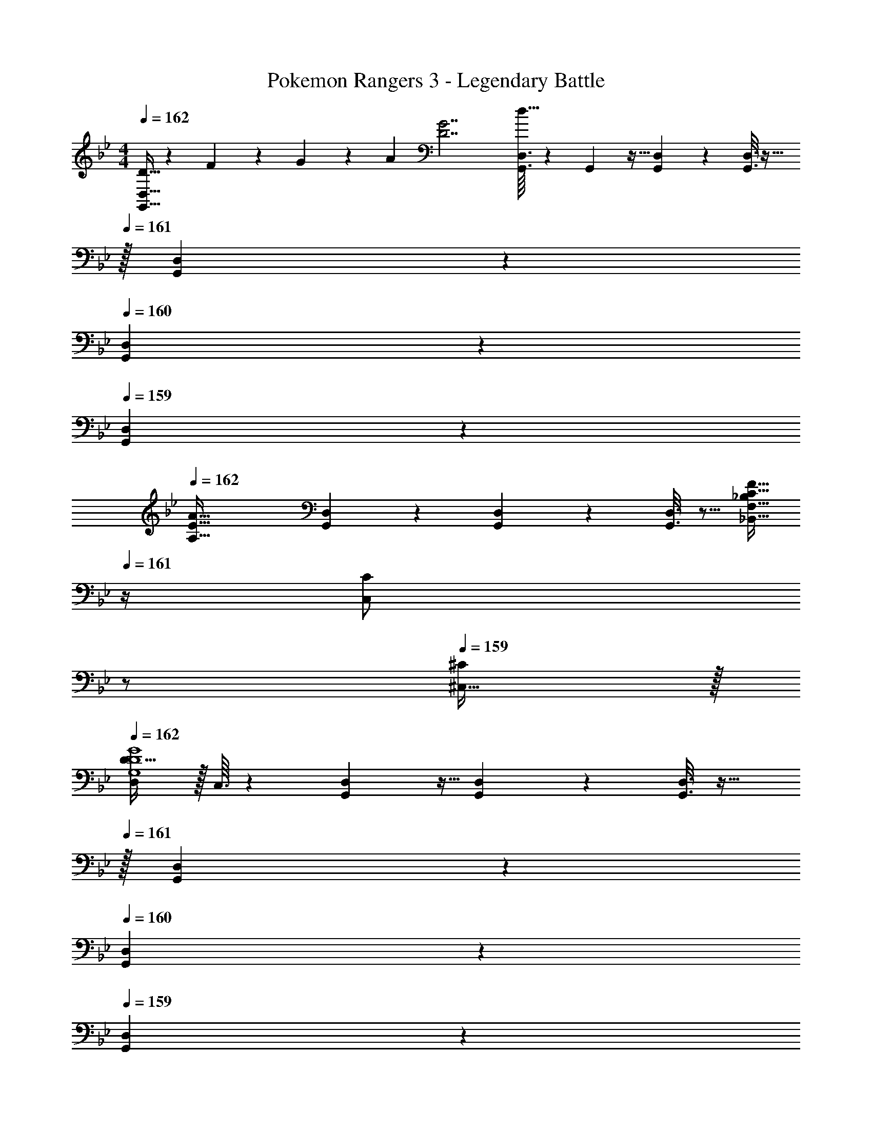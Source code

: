 X: 1
T: Pokemon Rangers 3 - Legendary Battle
Z: ABC Generated by Starbound Composer v0.8.7
L: 1/4
M: 4/4
Q: 1/4=162
K: Gm
[D5/32G,,17/32D,17/32] z/96 F11/96 z/96 G11/96 z/96 [z/12A11/96] [z/32D7/G7/] [G,,3/32D,3/32d63/32] z11/72 G,,7/72 z5/32 [G,,55/288D,55/288] z89/288 [G,,3/16D,3/16] z25/32 
Q: 1/4=161
z/32 [G,,17/96D,17/96] z7/24 
Q: 1/4=160
[G,,/5D,/5] z3/10 
Q: 1/4=159
[G,,/5D,/5] z3/10 
Q: 1/4=162
[z17/32A,65/32E65/32A65/32] [G,,55/288D,55/288] z89/288 [G,,55/288D,55/288] z89/288 [G,,3/16D,3/16] z5/16 [_B,,15/32_B,/F,63/32C63/32F63/32] 
Q: 1/4=161
z/4 [z/4C,17/36C/] 
Q: 1/4=160
z/ 
Q: 1/4=159
[^C,15/32^C/] z/32 
Q: 1/4=162
[D,/D17/32G,4D4G4] z/32 C,3/32 z11/72 [G,,7/72D,7/72] z5/32 [G,,55/288D,55/288] z89/288 [G,,3/16D,3/16] z25/32 
Q: 1/4=161
z/32 [G,,17/96D,17/96] z7/24 
Q: 1/4=160
[G,,/5D,/5] z3/10 
Q: 1/4=159
[G,,/5D,/5] z3/10 
Q: 1/4=162
[z17/32F,65/32=C65/32F65/32] [G,,55/288D,55/288] z89/288 [G,,55/288D,55/288] z89/288 [G,,3/16D,3/16] z5/16 [B,,15/32B,/B,63/32F63/32_B63/32] z/4 [=C,17/36=A,/] z5/18 [^C,15/32F,/] z/32 
[G,,17/32D,17/32G,4D4G4] [G,,3/32D,3/32] z11/72 G,,7/72 z5/32 [G,,55/288D,55/288] z89/288 [G,,3/16D,3/16] z25/32 
Q: 1/4=161
z/32 [G,,17/96D,17/96] z7/24 
Q: 1/4=160
[G,,/5D,/5] z3/10 
Q: 1/4=159
[G,,/5D,/5] z3/10 
Q: 1/4=162
[z17/32B,65/32F65/32B65/32] [G,,55/288D,55/288] z89/288 [G,,55/288D,55/288] z89/288 [G,,3/16D,3/16] z5/16 [B,,15/32B,/^C63/32A63/32^c63/32] 
Q: 1/4=161
z/4 [z/4=C,17/36=C/] 
Q: 1/4=160
z/ 
Q: 1/4=159
[^C,15/32^C/] z/32 
Q: 1/4=162
[D,/D17/32D4=A4d4] z/32 C,3/32 z11/72 [G,,7/72D,7/72] z5/32 [G,,55/288D,55/288] z89/288 [G,,3/16D,3/16] z25/32 
Q: 1/4=161
z/32 [G,,17/96D,17/96] z7/24 
Q: 1/4=160
[G,,/5D,/5] z3/10 
Q: 1/4=159
[G,,/5D,/5] z3/10 
Q: 1/4=162
[z17/32C65/32_A65/32c65/32] [G,,55/288D,55/288] z89/288 [G,,55/288D,55/288] z89/288 [G,,3/16D,3/16] z5/16 [d7/32B,,15/32B,/] z/36 c2/9 z/32 B7/32 [=A/4=C,17/36A,/] _A/4 F/4 [D2/9^C,15/32F,/] z/36 C7/32 z/32 
[G,,2/9D,2/9D7/G7/d7/] z89/288 [G,,55/288D,55/288] z89/288 [G,,55/288D,55/288] z89/288 [G,,3/16D,3/16] z25/32 
Q: 1/4=161
z/32 [G,,17/96D,17/96] z7/24 
Q: 1/4=160
[G,,/5D,/5] z3/10 
Q: 1/4=159
[G,,/5D,/5=C15/32F15/32=c/] z3/10 
Q: 1/4=162
[z17/32D65/32G65/32d65/32] [G,,55/288D,55/288] z89/288 [G,,55/288D,55/288] z89/288 [G,,3/16D,3/16] z5/16 [B,,15/32E63/32A63/32e63/32] G,,/5 z/20 [z/4=C,/] G,,/5 z3/10 [G,,/5^C,15/32] z3/10 
[G,,2/9G,2/9D7/G7/d7/] z89/288 [G,,55/288G,55/288] z89/288 [G,,55/288G,55/288] z89/288 [G,,3/16G,3/16] z13/16 [G,,17/96G,17/96] z7/24 [G,,/5G,/5] z3/10 [G,,/5G,/5C15/32F15/32c/] z3/10 
[D/G17/32d17/32] z/32 [C55/288G55/288G,,55/288G,55/288] z89/288 [C55/288G55/288G,,55/288G,55/288] z89/288 [C3/16G3/16G,,3/16G,3/16] z5/16 [E,15/32F,31/32B,31/32F31/32] G,,/5 z/20 [z/4F,/] [G,,/5_A,^CA] z3/10 [G,,/5^F,15/32] z3/10 
[G,,2/9D,2/9G,7/9=C7/9G7/9] z89/288 [G,,55/288D,55/288] z/18 [z73/288A,217/288^C217/288A217/288] [F,,55/288D,55/288] z89/288 [G,,3/16D,3/16G,175/32=C175/32G175/32] z25/32 
Q: 1/4=161
z/32 [G,,17/96D,17/96] z7/24 
Q: 1/4=160
[F,,/5D,/5] z3/10 
Q: 1/4=159
[G,,/5D,/5] z3/10 
Q: 1/4=162
z17/32 [G,,55/288D,55/288] z89/288 [F,,55/288D,55/288] z89/288 [G,,3/16D,3/16] z5/16 B,,15/32 G,,/5 z/20 [z/4=C,/] F,,/5 z3/10 [G,,/5^C,15/32] z3/10 
[G,,2/9D,2/9G,7/9C7/9G7/9] z89/288 [G,,55/288D,55/288] z/18 [z73/288A,217/288^C217/288A217/288] [F,,55/288D,55/288] z89/288 [G,,3/16D,3/16G,175/32=C175/32G175/32] z25/32 
Q: 1/4=161
z/32 [G,,17/96D,17/96] z7/24 
Q: 1/4=160
[F,,/5D,/5] z3/10 
Q: 1/4=159
[G,,/5D,/5] z3/10 
Q: 1/4=162
z17/32 [G,,55/288D,55/288] z89/288 [F,,55/288D,55/288] z89/288 [G,,3/16D,3/16] z5/16 B,,15/32 G,,/5 z/20 [z/4=C,/] F,,/5 z3/10 [G,,/5^C,15/32] z3/10 
[G,,2/9D,2/9D7/G7/d7/] z89/288 [G,,55/288D,55/288] z89/288 [G,,55/288D,55/288] z89/288 [G,,3/16D,3/16] z25/32 
Q: 1/4=161
z/32 [G,,17/96D,17/96] z7/24 
Q: 1/4=160
[G,,/5D,/5] z3/10 
Q: 1/4=159
[G,,/5D,/5C15/32F15/32c/] z3/10 
Q: 1/4=162
[z17/32D65/32G65/32d65/32] [G,,55/288D,55/288] z89/288 [G,,55/288D,55/288] z89/288 [G,,3/16D,3/16] z5/16 [B,,15/32E63/32A63/32e63/32] G,,/5 z/20 [z/4=C,/] G,,/5 z3/10 [G,,/5^C,15/32] z3/10 
[G,,2/9G,2/9D7/G7/d7/] z89/288 [G,,55/288G,55/288] z89/288 [G,,55/288G,55/288] z89/288 [G,,3/16G,3/16] z13/16 [G,,17/96G,17/96] z7/24 [G,,/5G,/5] z3/10 [G,,/5G,/5C15/32F15/32c/] z3/10 
[D/G17/32d17/32] z/32 [C55/288G55/288G,,55/288G,55/288] z89/288 [C55/288G55/288G,,55/288G,55/288] z89/288 [C3/16G3/16G,,3/16G,3/16] z5/16 [E,15/32=F,31/32B,31/32F31/32] G,,/5 z/20 [z/4F,/] [G,,/5A,^CA] z3/10 [G,,/5^F,15/32] z3/10 
[G,,2/9G,2/9=C7/9G7/9] z89/288 [G,,55/288G,55/288] z/18 [z73/288^C217/288A217/288] [F,,55/288G,55/288] z89/288 [G,,3/16G,3/16=C175/32G175/32] z13/16 [G,,17/96G,17/96] z7/24 [F,,/5G,/5] z3/10 [G,,/5G,/5] z133/160 
[G,,55/288G,55/288] z89/288 [F,,55/288G,55/288] z89/288 [G,,3/16G,3/16] z5/16 A,15/32 G,,/5 z/20 [z/4=F,/] F,,/5 z3/10 [G,,/5F,15/32] z3/10 [G,,2/9G,2/9C7/9G7/9] z89/288 
[G,,55/288G,55/288] z/18 [z73/288^C217/288A217/288] [F,,55/288G,55/288] z89/288 [G,,3/16G,3/16=C139/32G139/32] z13/16 [G,,17/96G,17/96] z7/24 [F,,/5G,/5] z3/10 [G,,/5G,/5] z133/160 
[G,,55/288G,55/288] z89/288 [F,,55/288G,55/288] z89/288 [G,,3/16G,3/16] z5/16 F7/32 z/36 G2/9 z/32 [G,,17/96G,17/96A7/32] z/24 B/4 [F,,/5G,/5G/4] z/20 A/4 [G,,/5G,/5B2/9] z/20 c7/32 z/32 [A,,/5d/E,7/A,7/D7/] z3/10 [z/32A,,/5] 
A55/288 z5/18 [z/32A,,/5] G55/288 z5/18 [z/32A,,/5] [z15/32A31/32] A,,/5 z3/10 [z/32A,,/5] G17/96 z7/24 [A,,/5A15/32] z3/10 [B/5A,,/5] z3/10 [A,,/5G49/32D,65/32G,65/32E65/32] z3/10 A,,/5 z3/10 
A,,/5 z3/10 A,,/5 z3/10 [z/32A,,/5] [z15/32A47/32E,63/32A,63/32=E63/32] A,,/5 z3/10 A,,/5 z3/10 A,,/5 z3/10 [B,,/5B49/32F,7/B,7/F7/] z3/10 B,,/5 z3/10 
B,,/5 z3/10 B,,/5 z3/10 [z/32B,,/5] [z15/32e47/32] B,,/5 z3/10 B,,/5 z3/10 B,,/5 z3/10 [B,,/5f49/32D,65/32=A,65/32F65/32] z3/10 B,,/5 z3/10 
B,,/5 z3/10 B,,/5 z3/10 [z/32B,,/5] [z7/32^f47/32E,63/32B,63/32^F63/32] 
Q: 1/4=161
z/4 
Q: 1/4=160
B,,/5 z/20 
Q: 1/4=159
z/4 B,,/5 z/20 
Q: 1/4=158
z/4 
Q: 1/4=157
B,,/5 z/20 
Q: 1/4=156
z/4 [G,,,2/9C/G17/32] z/36 
Q: 1/4=162
z9/32 [G,55/288D55/288G,,55/288D,55/288] z89/288 
[G,55/288D55/288G,,,55/288] z89/288 [C3/16G3/16G,,3/16D,3/16] z5/16 [^C3/16A3/16G,,,3/16] z5/16 [=C17/96G17/96G,,17/96D,17/96] z7/24 [=F/5c/5G,,,/5] z3/10 [G,,/5D,/5A2/9e/4] z/20 [z/4G57/32d57/32] F,,,2/9 z89/288 [F,,55/288=C,55/288] z89/288 
F,,,55/288 z89/288 [F,,3/16C,3/16^F31/32^c] z5/16 F,,,3/16 z5/16 [=F17/96=c17/96F,,17/96C,17/96] z7/24 F,,,/5 z3/10 [F,,/5C,/5C65/32G65/32] z3/10 E,,,2/9 z89/288 [E,,55/288B,,55/288] z89/288 
E,,,55/288 z89/288 [E,,3/16B,,3/16^C31/32A] z5/16 E,,,3/16 z5/16 [B,17/96F17/96E,,17/96B,,17/96] z7/24 [C/5A/5E,,,/5] z3/10 [E,,/5B,,/5=C49/32G49/32] z3/10 F,,,2/9 z89/288 [F,,55/288C,55/288] z89/288 
F,,,55/288 z89/288 [F,,3/16C,3/16B,31/32F] z5/16 F,,,3/16 z5/16 [^F,,17/96^C,17/96=B,31/32^F31/32] z7/24 ^F,,,/5 z3/10 [F,,/5C,/5] z3/10 [G,,,2/9C/G17/32] z89/288 [G,55/288D55/288G,,55/288D,55/288] z89/288 
[G,55/288D55/288G,,,55/288] z89/288 [C3/16G3/16G,,3/16D,3/16] z5/16 [^C3/16A3/16G,,,3/16] z5/16 [=C17/96G17/96G,,17/96D,17/96] z7/24 [=F/5c/5G,,,/5] z3/10 [G,,/5D,/5A2/9e/4] z/20 [z/4G57/32d57/32] =F,,,2/9 z89/288 [=F,,55/288=C,55/288] z89/288 
F,,,55/288 z89/288 [F,,3/16C,3/16^F31/32^c] z5/16 F,,,3/16 z5/16 [=F17/96=c17/96F,,17/96C,17/96] z7/24 [F,,,/5^F15/32^c/] z3/10 [F,,/5C,/5=F2/9=c/4] z/20 [z/4G7/4C57/32] E,,,2/9 z89/288 [E,,55/288B,,55/288] z89/288 
E,,,55/288 z5/18 [z/32B=fA] [E,,3/16B,,3/16] z5/16 E,,,3/16 z9/32 [z/32=B^f] [E,,17/96B,,17/96] z7/24 [A/5E,,,/5] z3/10 [E,,/5B,,/5G3/c2g2] z3/10 F,,,2/9 z89/288 [F,,55/288C,55/288] z89/288 
F,,,55/288 z5/18 [z/32F_B3/=f3/] [F,,3/16C,3/16] z5/16 F,,,3/16 z9/32 [z/32^F] [^F,,17/96^C,17/96] z7/24 ^F,,,/5 z3/10 [F,,/5C,/5_B,/4=F/4] z/20 [=B,/4^F/4] 
Q: 1/4=156
[G,,,2/9C/G17/32] z/36 
Q: 1/4=162
z9/32 [G,55/288D55/288G,,55/288D,55/288] z89/288 
[G,55/288D55/288G,,,55/288] z89/288 [C3/16G3/16G,,3/16D,3/16] z5/16 [^C3/16A3/16G,,,3/16] z5/16 [=C17/96G17/96G,,17/96D,17/96] z7/24 [=F/5c/5G,,,/5] z3/10 [G,,/5D,/5A2/9e/4] z/20 [z/4G57/32d57/32] =F,,,2/9 z89/288 [=F,,55/288=C,55/288] z89/288 
F,,,55/288 z89/288 [F,,3/16C,3/16^F31/32^c] z5/16 F,,,3/16 z5/16 [=F17/96=c17/96F,,17/96C,17/96] z7/24 F,,,/5 z3/10 [F,,/5C,/5C65/32G65/32] z3/10 E,,,2/9 z89/288 [E,,55/288B,,55/288] z89/288 
E,,,55/288 z89/288 [E,,3/16B,,3/16^C31/32A] z5/16 E,,,3/16 z5/16 [_B,17/96F17/96E,,17/96B,,17/96] z7/24 [C/5A/5E,,,/5] z3/10 [E,,/5B,,/5=C49/32G49/32] z3/10 F,,,2/9 z89/288 [F,,55/288C,55/288] z89/288 
F,,,55/288 z89/288 [F,,3/16C,3/16B,31/32F] z5/16 F,,,3/16 z5/16 [^F,,17/96^C,17/96=B,31/32^F31/32] z7/24 ^F,,,/5 z3/10 [F,,/5C,/5] z3/10 [G,,,2/9C/G17/32] z89/288 [G,55/288D55/288G,,55/288D,55/288] z89/288 
[G,55/288D55/288G,,,55/288] z89/288 [C3/16G3/16G,,3/16D,3/16] z5/16 [^C3/16A3/16G,,,3/16] z5/16 [=C17/96G17/96G,,17/96D,17/96] z7/24 [=F/5c/5G,,,/5] z3/10 [G,,/5D,/5A2/9e/4] z/20 [z/4G57/32d57/32] =F,,,2/9 z89/288 [=F,,55/288=C,55/288] z89/288 
F,,,55/288 z89/288 [F,,3/16C,3/16^F31/32^c] z5/16 F,,,3/16 z5/16 [=F17/96=c17/96F,,17/96C,17/96] z7/24 [F,,,/5^F15/32^c/] z3/10 [F,,/5C,/5=F2/9=c/4] z/20 [z/4G7/4C57/32] E,,,2/9 z89/288 [E,,55/288B,,55/288] z89/288 
E,,,55/288 z5/18 [z/32BfA] [E,,3/16B,,3/16] z5/16 E,,,3/16 z9/32 [z/32=B^f] [E,,17/96B,,17/96] z7/24 [A/5E,,,/5] z3/10 [E,,/5B,,/5G3/c2g2] z3/10 F,,,2/9 z89/288 [F,,55/288C,55/288] z89/288 
F,,,55/288 z5/18 [z/32F_B3/=f3/] [F,,3/16C,3/16] z5/16 F,,,3/16 z9/32 [z/32^F] [^F,,17/96^C,17/96] z7/24 ^F,,,/5 z3/10 [F,,/5C,/5B/4f/4] z/20 [=B/4^f/4] [G,,17/32D,17/32D,,4G161/32c161/32g161/32] [G,,3/32D,3/32] z11/72 G,,7/72 z5/32 
[G,,55/288D,55/288] z89/288 [G,,3/16D,3/16] z25/32 
Q: 1/4=161
z/32 [G,,17/96D,17/96] z7/24 
Q: 1/4=160
[G,,/5D,/5] z3/10 
Q: 1/4=159
[G,,/5D,/5] z3/10 
Q: 1/4=162
[z17/32E,,2A,,2] [G,,55/288D,55/288] z89/288 
[G,,55/288D,55/288] z89/288 [G,,3/16D,3/16] z9/32 [z/32F,2] [G15/32B,,15/32d/_B,/] z/4 [D17/36=C,17/36=A/C/] z5/18 [^C,15/32^C/=C15/G15/] z/32 [D,/D,,4] z/32 C,3/32 z11/72 [G,,7/72D,7/72] z5/32 
[G,,55/288D,55/288] z89/288 [G,,3/16D,3/16] z13/16 [G,,17/96D,17/96] z7/24 [G,,/5D,/5] z3/10 [G,,/5D,/5] z3/10 [z17/32C,,2=F,,2] [G,,55/288D,55/288] z89/288 
[G,,55/288D,55/288] z89/288 [G,,3/16D,3/16] z5/16 [B,,15/32B,/] z/4 [=C,17/36A,/] z5/18 [^C,15/32F,15/32] z/32 [D5/32G,,17/32D,17/32] z/96 =F11/96 z/96 G11/96 z/96 [z/12_A11/96] [z/32D7/G7/] [G,,3/32D,3/32d63/32] z11/72 G,,7/72 z5/32 
[G,,55/288D,55/288] z89/288 [G,,3/16D,3/16] z25/32 
Q: 1/4=161
z/32 [G,,17/96D,17/96] z7/24 
Q: 1/4=160
[G,,/5D,/5] z3/10 
Q: 1/4=159
[G,,/5D,/5] z3/10 
Q: 1/4=162
[z17/32_A,65/32_E65/32A65/32] [G,,55/288D,55/288] z89/288 
[G,,55/288D,55/288] z89/288 [G,,3/16D,3/16] z5/16 [B,,15/32B,/F,63/32C63/32F63/32] 
Q: 1/4=161
z/4 [z/4=C,17/36C/] 
Q: 1/4=160
z/ 
Q: 1/4=159
[^C,15/32^C/] z/32 
Q: 1/4=162
[D,/D17/32G,4D4G4] z/32 C,3/32 z11/72 [G,,7/72D,7/72] z5/32 
[G,,55/288D,55/288] z89/288 [G,,3/16D,3/16] z25/32 
Q: 1/4=161
z/32 [G,,17/96D,17/96] z7/24 
Q: 1/4=160
[G,,/5D,/5] z3/10 
Q: 1/4=159
[G,,/5D,/5] z3/10 
Q: 1/4=162
[z17/32F,65/32=C65/32F65/32] [G,,55/288D,55/288] z89/288 
[G,,55/288D,55/288] z89/288 [G,,3/16D,3/16] z5/16 [B,,15/32B,/B,63/32F63/32_B63/32] z/4 [=C,17/36=A,/] z5/18 [^C,15/32F,/] z/32 [G,,17/32D,17/32G,4D4G4] [G,,3/32D,3/32] z11/72 G,,7/72 z5/32 
[G,,55/288D,55/288] z89/288 [G,,3/16D,3/16] z25/32 
Q: 1/4=161
z/32 [G,,17/96D,17/96] z7/24 
Q: 1/4=160
[G,,/5D,/5] z3/10 
Q: 1/4=159
[G,,/5D,/5] z3/10 
Q: 1/4=162
[z17/32B,65/32F65/32B65/32] [G,,55/288D,55/288] z89/288 
[G,,55/288D,55/288] z89/288 [G,,3/16D,3/16] z5/16 [B,,15/32B,/^C63/32A63/32^c63/32] 
Q: 1/4=161
z/4 [z/4=C,17/36=C/] 
Q: 1/4=160
z/ 
Q: 1/4=159
[^C,15/32^C/] z/32 
Q: 1/4=162
[D,/D17/32D4=A4d4] z/32 C,3/32 z11/72 [G,,7/72D,7/72] z5/32 
[G,,55/288D,55/288] z89/288 [G,,3/16D,3/16] z25/32 
Q: 1/4=161
z/32 [G,,17/96D,17/96] z7/24 
Q: 1/4=160
[G,,/5D,/5] z3/10 
Q: 1/4=159
[G,,/5D,/5] z3/10 
Q: 1/4=162
[z17/32C65/32_A65/32c65/32] [G,,55/288D,55/288] z89/288 
[G,,55/288D,55/288] z89/288 [G,,3/16D,3/16] z5/16 [d7/32B,,15/32B,/] z/36 c2/9 z/32 B7/32 [=A/4=C,17/36A,/] _A/4 F/4 [D2/9^C,15/32F,/] z/36 C7/32 z/32 [G,,2/9D,2/9D7/G7/d7/] z89/288 [G,,55/288D,55/288] z89/288 
[G,,55/288D,55/288] z89/288 [G,,3/16D,3/16] z25/32 
Q: 1/4=161
z/32 [G,,17/96D,17/96] z7/24 
Q: 1/4=160
[G,,/5D,/5] z3/10 
Q: 1/4=159
[G,,/5D,/5=C15/32F15/32=c/] z3/10 
Q: 1/4=162
[z17/32D65/32G65/32d65/32] [G,,55/288D,55/288] z89/288 
[G,,55/288D,55/288] z89/288 [G,,3/16D,3/16] z5/16 [B,,15/32E63/32A63/32e63/32] G,,/5 z/20 [z/4=C,/] G,,/5 z3/10 [G,,/5^C,15/32] z3/10 [G,,2/9G,2/9D7/G7/d7/] z89/288 [G,,55/288G,55/288] z89/288 
[G,,55/288G,55/288] z89/288 [G,,3/16G,3/16] z13/16 [G,,17/96G,17/96] z7/24 [G,,/5G,/5] z3/10 [G,,/5G,/5C15/32F15/32c/] z3/10 [D/G17/32d17/32] z/32 [C55/288G55/288G,,55/288G,55/288] z89/288 
[C55/288G55/288G,,55/288G,55/288] z89/288 [C3/16G3/16G,,3/16G,3/16] z5/16 [E,15/32F,31/32B,31/32F31/32] G,,/5 z/20 [z/4F,/] [G,,/5_A,^CA] z3/10 [G,,/5^F,15/32] z3/10 [G,,2/9D,2/9G,7/9=C7/9G7/9] z89/288 [G,,55/288D,55/288] z/18 [z73/288A,217/288^C217/288A217/288] 
[F,,55/288D,55/288] z89/288 [G,,3/16D,3/16G,175/32=C175/32G175/32] z25/32 
Q: 1/4=161
z/32 [G,,17/96D,17/96] z7/24 
Q: 1/4=160
[F,,/5D,/5] z3/10 
Q: 1/4=159
[G,,/5D,/5] z3/10 
Q: 1/4=162
z17/32 [G,,55/288D,55/288] z89/288 
[F,,55/288D,55/288] z89/288 [G,,3/16D,3/16] z5/16 B,,15/32 G,,/5 z/20 [z/4=C,/] F,,/5 z3/10 [G,,/5^C,15/32] z3/10 [G,,2/9D,2/9G,7/9C7/9G7/9] z89/288 [G,,55/288D,55/288] z/18 [z73/288A,217/288^C217/288A217/288] 
[F,,55/288D,55/288] z89/288 [G,,3/16D,3/16G,175/32=C175/32G175/32] z25/32 
Q: 1/4=161
z/32 [G,,17/96D,17/96] z7/24 
Q: 1/4=160
[F,,/5D,/5] z3/10 
Q: 1/4=159
[G,,/5D,/5] z3/10 
Q: 1/4=162
z17/32 [G,,55/288D,55/288] z89/288 
[F,,55/288D,55/288] z89/288 [G,,3/16D,3/16] z5/16 B,,15/32 G,,/5 z/20 [z/4=C,/] F,,/5 z3/10 [G,,/5^C,15/32] z3/10 [G,,2/9D,2/9D7/G7/d7/] z89/288 [G,,55/288D,55/288] z89/288 
[G,,55/288D,55/288] z89/288 [G,,3/16D,3/16] z25/32 
Q: 1/4=161
z/32 [G,,17/96D,17/96] z7/24 
Q: 1/4=160
[G,,/5D,/5] z3/10 
Q: 1/4=159
[G,,/5D,/5C15/32F15/32c/] z3/10 
Q: 1/4=162
[z17/32D65/32G65/32d65/32] [G,,55/288D,55/288] z89/288 
[G,,55/288D,55/288] z89/288 [G,,3/16D,3/16] z5/16 [B,,15/32E63/32A63/32e63/32] G,,/5 z/20 [z/4=C,/] G,,/5 z3/10 [G,,/5^C,15/32] z3/10 [G,,2/9G,2/9D7/G7/d7/] z89/288 [G,,55/288G,55/288] z89/288 
[G,,55/288G,55/288] z89/288 [G,,3/16G,3/16] z13/16 [G,,17/96G,17/96] z7/24 [G,,/5G,/5] z3/10 [G,,/5G,/5C15/32F15/32c/] z3/10 [D/G17/32d17/32] z/32 [C55/288G55/288G,,55/288G,55/288] z89/288 
[C55/288G55/288G,,55/288G,55/288] z89/288 [C3/16G3/16G,,3/16G,3/16] z5/16 [E,15/32=F,31/32B,31/32F31/32] G,,/5 z/20 [z/4F,/] [G,,/5A,^CA] z3/10 [G,,/5^F,15/32] z3/10 [G,,2/9G,2/9=C7/9G7/9] z89/288 [G,,55/288G,55/288] z/18 [z73/288^C217/288A217/288] 
[F,,55/288G,55/288] z89/288 [G,,3/16G,3/16=C175/32G175/32] z13/16 [G,,17/96G,17/96] z7/24 [F,,/5G,/5] z3/10 [G,,/5G,/5] z133/160 [G,,55/288G,55/288] z89/288 
[F,,55/288G,55/288] z89/288 [G,,3/16G,3/16] z5/16 A,15/32 G,,/5 z/20 [z/4=F,/] F,,/5 z3/10 [G,,/5F,15/32] z3/10 [G,,2/9G,2/9C7/9G7/9] z89/288 [G,,55/288G,55/288] z/18 [z73/288^C217/288A217/288] 
[F,,55/288G,55/288] z89/288 [G,,3/16G,3/16=C139/32G139/32] z13/16 [G,,17/96G,17/96] z7/24 [F,,/5G,/5] z3/10 [G,,/5G,/5] z133/160 [G,,55/288G,55/288] z89/288 
[F,,55/288G,55/288] z89/288 [G,,3/16G,3/16] z5/16 F7/32 z/36 G2/9 z/32 [G,,17/96G,17/96A7/32] z/24 B/4 [F,,/5G,/5G/4] z/20 A/4 [G,,/5G,/5B2/9] z/20 c7/32 z/32 [A,,/5d/E,7/A,7/D7/] z3/10 [z/32A,,/5] A55/288 z5/18 [z/32A,,/5] 
G55/288 z5/18 [z/32A,,/5] [z15/32A31/32] A,,/5 z3/10 [z/32A,,/5] G17/96 z7/24 [A,,/5A15/32] z3/10 [B/5A,,/5] z3/10 [A,,/5G49/32D,65/32G,65/32E65/32] z3/10 A,,/5 z3/10 A,,/5 z3/10 
A,,/5 z3/10 [z/32A,,/5] [z15/32A47/32E,63/32A,63/32=E63/32] A,,/5 z3/10 A,,/5 z3/10 A,,/5 z3/10 [B,,/5B49/32F,7/B,7/F7/] z3/10 B,,/5 z3/10 B,,/5 z3/10 
B,,/5 z3/10 [z/32B,,/5] [z15/32e47/32] B,,/5 z3/10 B,,/5 z3/10 B,,/5 z3/10 [B,,/5=f49/32D,65/32=A,65/32F65/32] z3/10 B,,/5 z3/10 B,,/5 z3/10 
B,,/5 z3/10 [z/32B,,/5] [z7/32^f47/32E,63/32B,63/32^F63/32] 
Q: 1/4=161
z/4 
Q: 1/4=160
B,,/5 z/20 
Q: 1/4=159
z/4 B,,/5 z/20 
Q: 1/4=158
z/4 
Q: 1/4=157
B,,/5 z/20 
Q: 1/4=156
z/4 [G,,,2/9C/G17/32] z/36 
Q: 1/4=162
z9/32 [G,55/288D55/288G,,55/288D,55/288] z89/288 [G,55/288D55/288G,,,55/288] z89/288 
[C3/16G3/16G,,3/16D,3/16] z5/16 [^C3/16A3/16G,,,3/16] z5/16 [=C17/96G17/96G,,17/96D,17/96] z7/24 [=F/5c/5G,,,/5] z3/10 [G,,/5D,/5A2/9e/4] z/20 [z/4G57/32d57/32] =F,,,2/9 z89/288 [F,,55/288=C,55/288] z89/288 F,,,55/288 z89/288 
[F,,3/16C,3/16^F31/32^c] z5/16 F,,,3/16 z5/16 [=F17/96=c17/96F,,17/96C,17/96] z7/24 F,,,/5 z3/10 [F,,/5C,/5C65/32G65/32] z3/10 E,,,2/9 z89/288 [E,,55/288B,,55/288] z89/288 E,,,55/288 z89/288 
[E,,3/16B,,3/16^C31/32A] z5/16 E,,,3/16 z5/16 [B,17/96F17/96E,,17/96B,,17/96] z7/24 [C/5A/5E,,,/5] z3/10 [E,,/5B,,/5=C49/32G49/32] z3/10 F,,,2/9 z89/288 [F,,55/288C,55/288] z89/288 F,,,55/288 z89/288 
[F,,3/16C,3/16B,31/32F] z5/16 F,,,3/16 z5/16 [^F,,17/96^C,17/96=B,31/32^F31/32] z7/24 ^F,,,/5 z3/10 [F,,/5C,/5] z3/10 [G,,,2/9C/G17/32] z89/288 [G,55/288D55/288G,,55/288D,55/288] z89/288 [G,55/288D55/288G,,,55/288] z89/288 
[C3/16G3/16G,,3/16D,3/16] z5/16 [^C3/16A3/16G,,,3/16] z5/16 [=C17/96G17/96G,,17/96D,17/96] z7/24 [=F/5c/5G,,,/5] z3/10 [G,,/5D,/5A2/9e/4] z/20 [z/4G57/32d57/32] =F,,,2/9 z89/288 [=F,,55/288=C,55/288] z89/288 F,,,55/288 z89/288 
[F,,3/16C,3/16^F31/32^c] z5/16 F,,,3/16 z5/16 [=F17/96=c17/96F,,17/96C,17/96] z7/24 [F,,,/5^F15/32^c/] z3/10 [F,,/5C,/5=F2/9=c/4] z/20 [z/4G7/4C57/32] E,,,2/9 z89/288 [E,,55/288B,,55/288] z89/288 E,,,55/288 z5/18 [z/32B=fA] 
[E,,3/16B,,3/16] z5/16 E,,,3/16 z9/32 [z/32=B^f] [E,,17/96B,,17/96] z7/24 [A/5E,,,/5] z3/10 [E,,/5B,,/5G3/c2g2] z3/10 F,,,2/9 z89/288 [F,,55/288C,55/288] z89/288 F,,,55/288 z5/18 [z/32F_B3/=f3/] 
[F,,3/16C,3/16] z5/16 F,,,3/16 z9/32 [z/32^F] [^F,,17/96^C,17/96] z7/24 ^F,,,/5 z3/10 [F,,/5C,/5_B,/4=F/4] z/20 [=B,/4^F/4] 
Q: 1/4=156
[G,,,2/9C/G17/32] z/36 
Q: 1/4=162
z9/32 [G,55/288D55/288G,,55/288D,55/288] z89/288 [G,55/288D55/288G,,,55/288] z89/288 
[C3/16G3/16G,,3/16D,3/16] z5/16 [^C3/16A3/16G,,,3/16] z5/16 [=C17/96G17/96G,,17/96D,17/96] z7/24 [=F/5c/5G,,,/5] z3/10 [G,,/5D,/5A2/9e/4] z/20 [z/4G57/32d57/32] =F,,,2/9 z89/288 [=F,,55/288=C,55/288] z89/288 F,,,55/288 z89/288 
[F,,3/16C,3/16^F31/32^c] z5/16 F,,,3/16 z5/16 [=F17/96=c17/96F,,17/96C,17/96] z7/24 F,,,/5 z3/10 [F,,/5C,/5C65/32G65/32] z3/10 E,,,2/9 z89/288 [E,,55/288B,,55/288] z89/288 E,,,55/288 z89/288 
[E,,3/16B,,3/16^C31/32A] z5/16 E,,,3/16 z5/16 [_B,17/96F17/96E,,17/96B,,17/96] z7/24 [C/5A/5E,,,/5] z3/10 [E,,/5B,,/5=C49/32G49/32] z3/10 F,,,2/9 z89/288 [F,,55/288C,55/288] z89/288 F,,,55/288 z89/288 
[F,,3/16C,3/16B,31/32F] z5/16 F,,,3/16 z5/16 [^F,,17/96^C,17/96=B,31/32^F31/32] z7/24 ^F,,,/5 z3/10 [F,,/5C,/5] z3/10 [G,,,2/9C/G17/32] z89/288 [G,55/288D55/288G,,55/288D,55/288] z89/288 [G,55/288D55/288G,,,55/288] z89/288 
[C3/16G3/16G,,3/16D,3/16] z5/16 [^C3/16A3/16G,,,3/16] z5/16 [=C17/96G17/96G,,17/96D,17/96] z7/24 [=F/5c/5G,,,/5] z3/10 [G,,/5D,/5A2/9e/4] z/20 [z/4G57/32d57/32] =F,,,2/9 z89/288 [=F,,55/288=C,55/288] z89/288 F,,,55/288 z89/288 
[F,,3/16C,3/16^F31/32^c] z5/16 F,,,3/16 z5/16 [=F17/96=c17/96F,,17/96C,17/96] z7/24 [F,,,/5^F15/32^c/] z3/10 [F,,/5C,/5=F2/9=c/4] z/20 [z/4G7/4C57/32] E,,,2/9 z89/288 [E,,55/288B,,55/288] z89/288 E,,,55/288 z5/18 [z/32BfA] 
[E,,3/16B,,3/16] z5/16 E,,,3/16 z9/32 [z/32=B^f] [E,,17/96B,,17/96] z7/24 [A/5E,,,/5] z3/10 [E,,/5B,,/5G3/c2g2] z3/10 F,,,2/9 z89/288 [F,,55/288C,55/288] z89/288 F,,,55/288 z5/18 [z/32F_B3/=f3/] 
[F,,3/16C,3/16] z5/16 F,,,3/16 z9/32 [z/32^F] [^F,,17/96^C,17/96] z7/24 ^F,,,/5 z3/10 [F,,/5C,/5B/4f/4] z/20 [=B/4^f/4] [G,,17/32D,17/32D,,4G161/32c161/32g161/32] [G,,3/32D,3/32] z11/72 G,,7/72 z5/32 [G,,55/288D,55/288] z89/288 
[G,,3/16D,3/16] z25/32 
Q: 1/4=161
z/32 [G,,17/96D,17/96] z7/24 
Q: 1/4=160
[G,,/5D,/5] z3/10 
Q: 1/4=159
[G,,/5D,/5] z3/10 
Q: 1/4=162
[z17/32E,,2A,,2] [G,,55/288D,55/288] z89/288 [G,,55/288D,55/288] z89/288 
[G,,3/16D,3/16] z9/32 [z/32F,2] [G15/32B,,15/32d/_B,/] z/4 [D17/36=C,17/36=A/C/] z5/18 [^C,15/32^C/=C15/G15/] z/32 [D,/D,,4] z/32 C,3/32 z11/72 [G,,7/72D,7/72] z5/32 [G,,55/288D,55/288] z89/288 
[G,,3/16D,3/16] z13/16 [G,,17/96D,17/96] z7/24 [G,,/5D,/5] z3/10 [G,,/5D,/5] z3/10 [z17/32C,,2=F,,2] [G,,55/288D,55/288] z89/288 [G,,55/288D,55/288] z89/288 
[G,,3/16D,3/16] z5/16 [B,,15/32B,/] z/4 [=C,17/36A,/] z5/18 [^C,15/32F,15/32] 
